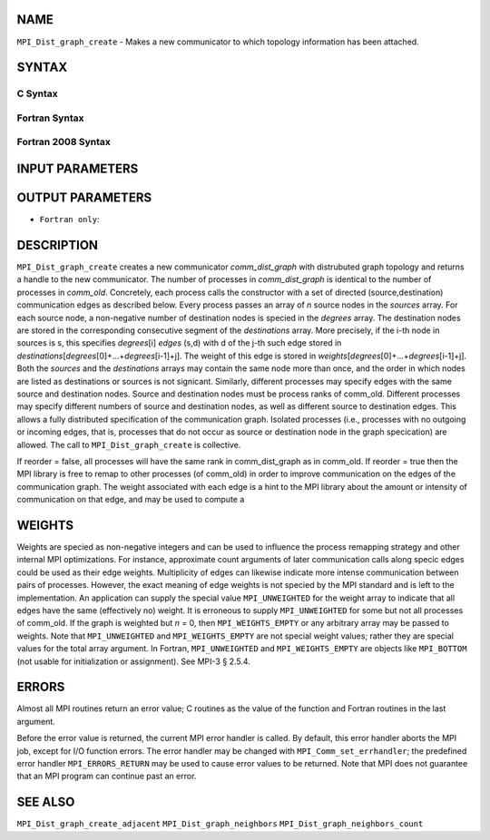 NAME
----

``MPI_Dist_graph_create`` - Makes a new communicator to which topology
information has been attached.

SYNTAX
------

C Syntax
~~~~~~~~

.. code-block:: c
   :linenos:

   #include <mpi.h>
   int MPI_Dist_graph_create(MPI_Comm comm_old, int n, const int sources[],
   	const int degrees[], const int destinations[], const int weights[],
           MPI_Info info, int reorder, MPI_Comm *comm_dist_graph)

Fortran Syntax
~~~~~~~~~~~~~~

.. code-block:: fortran
   :linenos:

   USE MPI
   ! or the older form: INCLUDE 'mpif.h'
   MPI_DIST_GRAPH_CREATE(COMM_OLD, N, SOURCES, DEGREES, DESTINATIONS, WEIGHTS,
                   INFO, REORDER, COMM_DIST_GRAPH, IERROR)
   	INTEGER	COMM_OLD, N, SOURCES(*), DEGRES(*), WEIGHTS(*), INFO
   	INTEGER	COMM_DIST_GRAPH, IERROR
   	LOGICAL   REORDER

Fortran 2008 Syntax
~~~~~~~~~~~~~~~~~~~

.. code-block:: fortran
   :linenos:

   USE mpi_f08
   MPI_Dist_Graph_create(comm_old, n, sources, degrees, destinations, weights,
   		info, reorder, comm_dist_graph, ierror)
   	TYPE(MPI_Comm), INTENT(IN) :: comm_old
   	INTEGER, INTENT(IN) :: n, sources(n), degrees(n), destinations(*)
   	INTEGER, INTENT(IN) :: weights(*)
   	TYPE(MPI_Info), INTENT(IN) :: info
   	LOGICAL, INTENT(IN) :: reorder
   	TYPE(MPI_Comm), INTENT(OUT) :: comm_dist_graph
   	INTEGER, OPTIONAL, INTENT(OUT) :: ierror

INPUT PARAMETERS
----------------









OUTPUT PARAMETERS
-----------------


* ``Fortran only``: 

DESCRIPTION
-----------

``MPI_Dist_graph_create`` creates a new communicator *comm_dist_graph* with
distrubuted graph topology and returns a handle to the new communicator.
The number of processes in *comm_dist_graph* is identical to the number
of processes in *comm_old*. Concretely, each process calls the
constructor with a set of directed (source,destination) communication
edges as described below. Every process passes an array of *n* source
nodes in the *sources* array. For each source node, a non-negative
number of destination nodes is specied in the *degrees* array. The
destination nodes are stored in the corresponding consecutive segment of
the *destinations* array. More precisely, if the i-th node in sources is
s, this specifies *degrees*\ [i] *edges* (s,d) with d of the j-th such
edge stored in
*destinations*\ [*degrees*\ [0]+...+\ *degrees*\ [i-1]+j]. The weight of
this edge is stored in
*weights*\ [*degrees*\ [0]+...+\ *degrees*\ [i-1]+j]. Both the *sources*
and the *destinations* arrays may contain the same node more than once,
and the order in which nodes are listed as destinations or sources is
not signicant. Similarly, different processes may specify edges with the
same source and destination nodes. Source and destination nodes must be
process ranks of comm_old. Different processes may specify different
numbers of source and destination nodes, as well as different source to
destination edges. This allows a fully distributed specification of the
communication graph. Isolated processes (i.e., processes with no
outgoing or incoming edges, that is, processes that do not occur as
source or destination node in the graph specication) are allowed. The
call to ``MPI_Dist_graph_create`` is collective.

If reorder = false, all processes will have the same rank in
comm_dist_graph as in comm_old. If reorder = true then the MPI library
is free to remap to other processes (of comm_old) in order to improve
communication on the edges of the communication graph. The weight
associated with each edge is a hint to the MPI library about the amount
or intensity of communication on that edge, and may be used to compute a

WEIGHTS
-------

Weights are specied as non-negative integers and can be used to
influence the process remapping strategy and other internal MPI
optimizations. For instance, approximate count arguments of later
communication calls along specic edges could be used as their edge
weights. Multiplicity of edges can likewise indicate more intense
communication between pairs of processes. However, the exact meaning of
edge weights is not specied by the MPI standard and is left to the
implementation. An application can supply the special value
``MPI_UNWEIGHTED`` for the weight array to indicate that all edges have the
same (effectively no) weight. It is erroneous to supply ``MPI_UNWEIGHTED``
for some but not all processes of comm_old. If the graph is weighted but
*n* = 0, then ``MPI_WEIGHTS_EMPTY`` or any arbitrary array may be passed to
weights. Note that ``MPI_UNWEIGHTED`` and ``MPI_WEIGHTS_EMPTY`` are not special
weight values; rather they are special values for the total array
argument. In Fortran, ``MPI_UNWEIGHTED`` and ``MPI_WEIGHTS_EMPTY`` are objects
like ``MPI_BOTTOM`` (not usable for initialization or assignment). See MPI-3
§ 2.5.4.

ERRORS
------

Almost all MPI routines return an error value; C routines as the value
of the function and Fortran routines in the last argument.

Before the error value is returned, the current MPI error handler is
called. By default, this error handler aborts the MPI job, except for
I/O function errors. The error handler may be changed with
``MPI_Comm_set_errhandler``; the predefined error handler ``MPI_ERRORS_RETURN``
may be used to cause error values to be returned. Note that MPI does not
guarantee that an MPI program can continue past an error.

SEE ALSO
--------

``MPI_Dist_graph_create_adjacent`` ``MPI_Dist_graph_neighbors``
``MPI_Dist_graph_neighbors_count``
